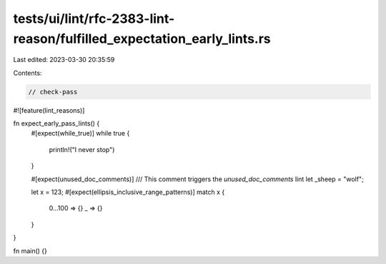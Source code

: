 tests/ui/lint/rfc-2383-lint-reason/fulfilled_expectation_early_lints.rs
=======================================================================

Last edited: 2023-03-30 20:35:59

Contents:

.. code-block:: rs

    // check-pass

#![feature(lint_reasons)]

fn expect_early_pass_lints() {
    #[expect(while_true)]
    while true {
        println!("I never stop")
    }

    #[expect(unused_doc_comments)]
    /// This comment triggers the `unused_doc_comments` lint
    let _sheep = "wolf";

    let x = 123;
    #[expect(ellipsis_inclusive_range_patterns)]
    match x {
        0...100 => {}
        _ => {}
    }
}

fn main() {}


